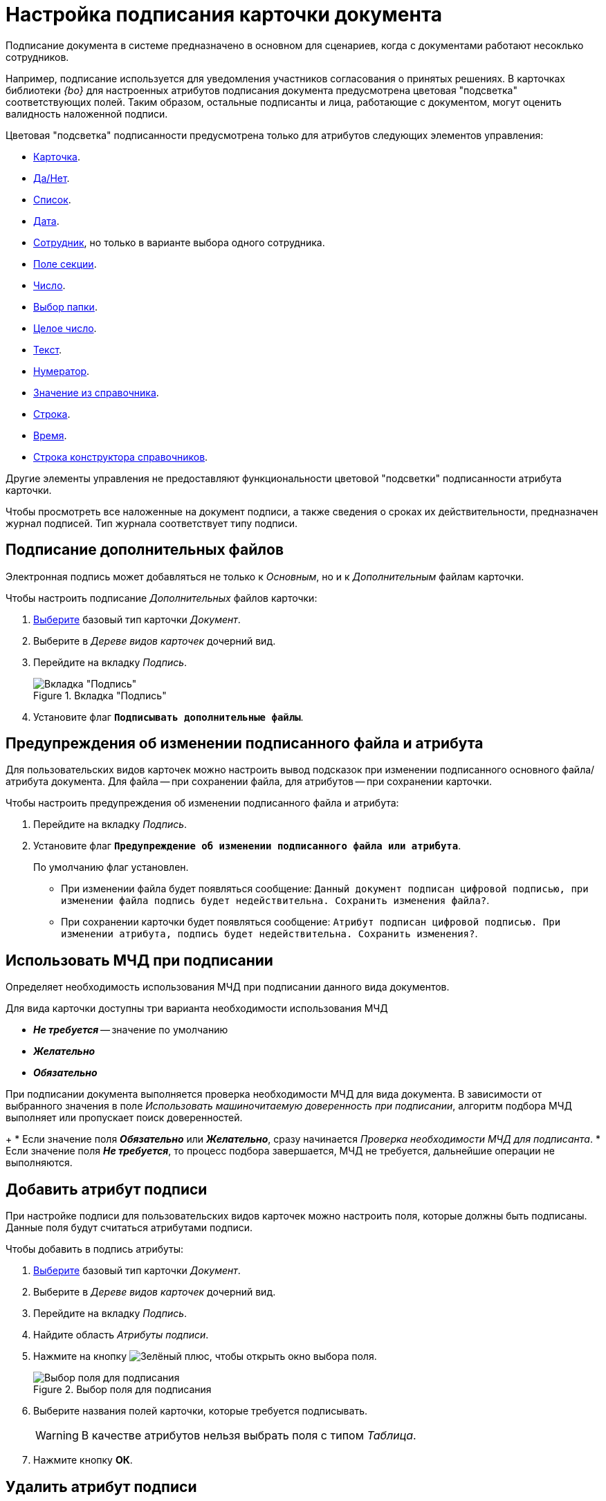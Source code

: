 = Настройка подписания карточки документа

Подписание документа в системе предназначено в основном для сценариев, когда с документами работают несоклько сотрудников.

Например, подписание используется для уведомления участников согласования о принятых решениях. В карточках библиотеки _{bo}_ для настроенных атрибутов подписания документа предусмотрена цветовая "подсветка" соответствующих полей. Таким образом, остальные подписанты и лица, работающие с документом, могут оценить валидность наложенной подписи.

.Цветовая "подсветка" подписанности предусмотрена только для атрибутов следующих элементов управления:
* xref:layouts/std-ctrl/card.adoc[Карточка].
* xref:layouts/std-ctrl/yes-no.adoc[Да/Нет].
* xref:layouts/std-ctrl/list.adoc[Список].
* xref:layouts/std-ctrl/date-picker.adoc[Дата].
* xref:layouts/std-ctrl/employee.adoc[Сотрудник], но только в варианте выбора одного сотрудника.
* xref:layouts/std-ctrl/section-field.adoc[Поле секции].
* xref:layouts/std-ctrl/number.adoc[Число].
* xref:layouts/std-ctrl/choose-folder.adoc[Выбор папки].
* xref:layouts/std-ctrl/whole-number.adoc[Целое число].
* xref:layouts/std-ctrl/text.adoc[Текст].
* xref:layouts/std-ctrl/numerator.adoc[Нумератор].
* xref:layouts/std-ctrl/value-from-directory.adoc[Значение из справочника].
* xref:layouts/std-ctrl/textbox.adoc[Строка].
* xref:layouts/std-ctrl/time.adoc[Время].
* xref:layouts/std-ctrl/directory-designer-row.adoc[Строка конструктора справочников].

Другие элементы управления не предоставляют функциональности цветовой "подсветки" подписанности атрибута карточки.

Чтобы просмотреть все наложенные на документ подписи, а также сведения о сроках их действительности, предназначен журнал подписей. Тип журнала соответствует типу подписи.

[#sign-additional]
== Подписание дополнительных файлов

Электронная подпись может добавляться не только к _Основным_, но и к _Дополнительным_ файлам карточки.

.Чтобы настроить подписание _Дополнительных_ файлов карточки:
. xref:card-kinds/select-type.adoc[Выберите] базовый тип карточки _Документ_.
. Выберите в _Дереве видов карточек_ дочерний вид.
. Перейдите на вкладку _Подпись_.
+
.Вкладка "Подпись"
image::signature-tab-doc.png[Вкладка "Подпись"]
+
. Установите флаг `*Подписывать дополнительные файлы*`.

[#warning]
== Предупреждения об изменении подписанного файла и атрибута

Для пользовательских видов карточек можно настроить вывод подсказок при изменении подписанного основного файла/атрибута документа. Для файла -- при сохранении файла, для атрибутов -- при сохранении карточки.

.Чтобы настроить предупреждения об изменении подписанного файла и атрибута:
. Перейдите на вкладку _Подпись_.
. Установите флаг `*Предупреждение об изменении подписанного файла или атрибута*`.
+
По умолчанию флаг установлен.
+
* При изменении файла будет появляться сообщение: `Данный документ подписан цифровой подписью, при изменении файла подпись будет недействительна. Сохранить изменения файла?`.
* При сохранении карточки будет появляться сообщение: `Атрибут подписан цифровой подписью. При изменении атрибута, подпись будет недействительна. Сохранить изменения?`.

[#attorney]
== Использовать МЧД при подписании

Определяет необходимость использования МЧД при подписании данного вида документов.

.Для вида карточки доступны три варианта необходимости использования МЧД
* *_Не требуется_* -- значение по умолчанию
* *_Желательно_*
* *_Обязательно_*

При подписании документа выполняется проверка необходимости МЧД для вида документа. В зависимости от выбранного значения в поле _Использовать машиночитаемую доверенность при подписании_, алгоритм подбора МЧД выполняет или пропускает поиск доверенностей.
+
* Если значение поля *_Обязательно_* или *_Желательно_*, сразу начинается _Проверка необходимости МЧД для подписанта_.
* Если значение поля *_Не требуется_*, то процесс подбора завершается, МЧД не требуется, дальнейшие операции не выполняются.

[#signature-attribute]
== Добавить атрибут подписи

При настройке подписи для пользовательских видов карточек можно настроить поля, которые должны быть подписаны. Данные поля будут считаться атрибутами подписи.

.Чтобы добавить в подпись атрибуты:
. xref:card-kinds/select-type.adoc[Выберите] базовый тип карточки _Документ_.
. Выберите в _Дереве видов карточек_ дочерний вид.
. Перейдите на вкладку _Подпись_.
. Найдите область _Атрибуты подписи_.
. Нажмите на кнопку image:buttons/plus-green.png[Зелёный плюс], чтобы открыть окно выбора поля.
+
.Выбор поля для подписания
image::select-sync-field.png[Выбор поля для подписания]
+
. Выберите названия полей карточки, которые требуется подписывать.
+
[WARNING]
====
В качестве атрибутов нельзя выбрать поля с типом _Таблица_.
====
+
. Нажмите кнопку *ОК*.

[#delete-attribute]
== Удалить атрибут подписи

.Чтобы удалить атрибут подписи:
. Перейдите на вкладку _Подпись_.
. Найдите область _Атрибуты подписи_.
. Выберите атрибут, который требуется удалить.
. Нажмите на кнопку image:buttons/x-red.png[Красный крестик].
+
Атрибут будет удалён.

== Добавить метку подписи

В поставляемой версии системы {dv} уже имеется ряд настроенных меток (см. раздел xref:signatures/directory.adoc[Справочник меток подписей]), которые могут использоваться для подписания карточек.

.К таким меткам относятся:
* _Согласовано_.
* _Не согласовано_.
* _Утверждено_.
* _Не Утверждено_.
* _Подписано_.
* _Не подписано_.
* _Ознакомлен_.

.Чтобы добавить метку подписи:
. Перейдите на вкладку _Подпись_.
. Найдите область _Доступные метки_.
. Нажмите на кнопку image:buttons/plus-green.png[Зелёный плюс] *Добавить метку*.
+
Будет открыто окно для добавления метки подписи.
+
.Выбор метки подписи
image::select-label.png[Выбор метки подписи]
+
. Выделите нужную метку.
. Нажмите на кнопку image:buttons/check.png[Зелёная галочка].

[#delete-label]
== Удалить метку подписи

.Чтобы удалить метку подписи:
. Перейдите на вкладку _Подпись_.
. Найдите область _Доступные метки_.
. Удалите метку нажатием кнопки image:buttons/x-red.png[Красный крестик].
